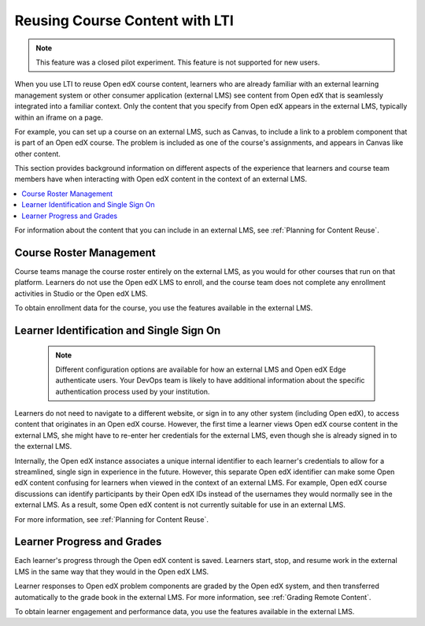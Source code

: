 .. _Reusing Course Content:

Reusing Course Content with LTI
###############################

.. tags:: educator, concept

.. note:: This feature was a closed pilot experiment. This feature is not
 supported for new users.

When you use LTI to reuse Open edX course content, learners who are already
familiar with an external learning management system or other consumer
application (external LMS) see content from Open edX that is seamlessly
integrated into a familiar context. Only the content that you specify from Open
edX appears in the external LMS, typically within an iframe on a page.

For example, you can set up a course on an external LMS, such as Canvas, to
include a link to a problem component that is part of an Open edX course. The
problem is included as one of the course's assignments, and appears in Canvas
like other content.

.. image:: /_images/educator_concepts/lti_canvas_example.png
  :alt: An Open edX molecule builder problem shown as part of a course running
      on a Canvas system.

This section provides background information on different aspects of the
experience that learners and course team members have when interacting with
Open edX content in the context of an external LMS.

.. contents::
   :local:
   :depth: 1

For information about the content that you can include in an external LMS, see
:ref:`Planning for Content Reuse`.

Course Roster Management
************************

Course teams manage the course roster entirely on the external LMS, as you
would for other courses that run on that platform. Learners do not use the Open
edX LMS to enroll, and the course team does not complete any enrollment
activities in Studio or the Open edX LMS.

To obtain enrollment data for the course, you use the features available in
the external LMS.

Learner Identification and Single Sign On
*****************************************

  .. note:: Different configuration options are available for how an external
   LMS and Open edX Edge authenticate users. Your DevOps team is likely to have
   additional information about the specific authentication process used by
   your institution.

Learners do not need to navigate to a different website, or sign in to any
other system (including Open edX), to access content that originates in an Open
edX course. However, the first time a learner views Open edX course content in
the external LMS, she might have to re-enter her credentials for the external
LMS, even though she is already signed in to the external LMS.

Internally, the Open edX instance associates a unique internal identifier to
each learner's credentials to allow for a streamlined, single sign in
experience in the future. However, this separate Open edX identifier can make
some Open edX content confusing for learners when viewed in the context of an
external LMS. For example, Open edX course discussions can identify
participants by their Open edX IDs instead of the usernames they would normally
see in the external LMS. As a result, some Open edX content is not currently
suitable for use in an external LMS.

For more information, see :ref:`Planning for Content Reuse`.

Learner Progress and Grades
***************************

Each learner's progress through the Open edX content is saved. Learners start,
stop, and resume work in the external LMS in the same way that they would in
the Open edX LMS.

Learner responses to Open edX problem components are graded by the Open edX
system, and then transferred automatically to the grade book in the external
LMS. For more information, see :ref:`Grading Remote Content`.

To obtain learner engagement and performance data, you use the features
available in the external LMS.

.. seealso::
 :class: dropdown

 :doc: `using_openedx_as_LTI_provider` (concept)

 :doc: `/how-tos/advanced_features/lti_prepare_content` (how-to)

 :doc: `/how-tos/advanced_features/lti_determine_content_address` (how-to)

 :doc: `/references/advanced_features/planning_content_reuse` (reference)

 :doc: `/references/advanced_features/lti_canvas_example` (reference)

 :doc: `/references/advanced_features/lti_blackboard_example` (reference)
